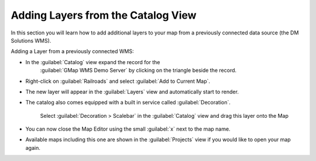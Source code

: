 Adding Layers from the Catalog View
-----------------------------------

In this section you will learn how to add additional layers to your map from a previously connected data source (the DM Solutions WMS).

Adding a Layer from a previously connected WMS:

* In the :guilabel:`Catalog` view expand the record for the
   :guilabel:`GMap WMS Demo Server` by clicking on the triangle beside the record.

* Right-click on :guilabel:`Railroads` and select :guilabel:`Add to Current Map`.

  .. image:: images/catalog_add_to_current_map.png
    :width: 12.719cm
    :height: 3.979cm

* The new layer will appear in the :guilabel:`Layers` view and automatically start to render.
   

  .. image:: images/wms_railways.png
    :width: 14.861cm
    :height: 11.15cm

   When it finishes rendering, you should see a new :guilabel:`Railroads` layer drawn on screen.

* The catalog also comes equipped with a built in service called :guilabel:`Decoration`.
   
   Select :guilabel:`Decoration > Scalebar` in the :guilabel:`Catalog` view and drag this
   layer onto the Map
   

  .. image:: images/catalog_decorator_scalebar.png
    :width: 11cm
    :height: 9.58cm


   The Scalebar is added to the top left corner of your map.

* You can now close the Map Editor using the small :guilabel:`x` next to the map name.
  
* Available maps including this one are shown in the :guilabel:`Projects` view if you 
  would like to open your map again.

